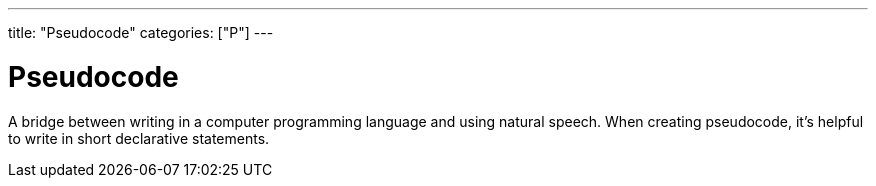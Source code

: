 ---
title: "Pseudocode"
categories: ["P"]
---

= Pseudocode

A bridge between writing in a computer programming language and using natural speech. When creating pseudocode, it’s helpful to write in short declarative statements.
